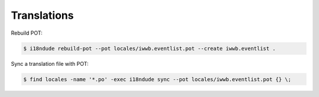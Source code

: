 Translations
============

Rebuild POT:

.. code-block:: sh

    $ i18ndude rebuild-pot --pot locales/iwwb.eventlist.pot --create iwwb.eventlist .

Sync a translation file with POT:

.. code-block:: sh

    $ find locales -name '*.po' -exec i18ndude sync --pot locales/iwwb.eventlist.pot {} \;


